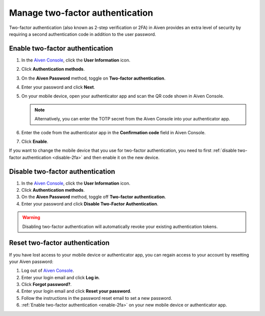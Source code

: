 Manage two-factor authentication
==================================

Two-factor authentication (also known as 2-step verification or 2FA) in Aiven provides an extra level of security by requiring a second authentication code in addition to the user password.  

.. _enable-2fa:

Enable two-factor authentication
--------------------------------

#. In the `Aiven Console <https://console.aiven.io>`_, click the **User Information** icon.

#. Click **Authentication methods**.

#. On the **Aiven Password** method, toggle on **Two-factor authentication**. 

#. Enter your password and click **Next**. 

#. On your mobile device, open your authenticator app and scan the QR code shown in Aiven Console. 

   .. note:: Alternatively, you can enter the TOTP secret from the Aiven Console into your authenticator app.

#. Enter the code from the authenticator app in the **Confirmation code** field in Aiven Console.

#. Click **Enable**.

If you want to change the  mobile device that you use for two-factor authentication, you need to first :ref:`disable two-factor authentication <disable-2fa>` and then enable it on the new device.

.. _disable-2fa:

Disable two-factor authentication
----------------------------------

1. In the `Aiven Console <https://console.aiven.io>`_, click the **User Information** icon.

2. Click **Authentication methods**.

3. On the **Aiven Password** method, toggle off **Two-factor authentication**. 

4. Enter your password and click **Disable Two-Factor Authentication**.

.. warning::
    
    Disabling two-factor authentication will automatically revoke your existing authentication tokens. 

Reset two-factor authentication
---------------------------------

If you have lost access to your mobile device or authenticator app, you can regain access to your account by resetting your Aiven password: 

#. Log out of `Aiven Console <https://console.aiven.io>`_.
#. Enter your login email and click **Log in**.
#. Click **Forgot password?**. 
#. Enter your login email and click **Reset your password**.
#. Follow the instructions in the password reset email to set a new password.
#. :ref:`Enable two-factor authentication <enable-2fa>` on your new mobile device or authenticator app.
